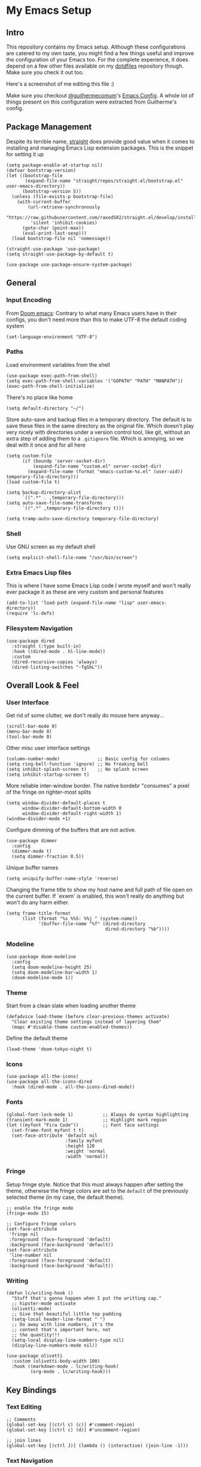 #+STARTUP: show2levels

* My Emacs Setup
** Intro

This repository contains my Emacs setup. Although these configurations are catered to my own taste, you might find a few things useful and improve the configuration of your Emacs too.  For the complete experience, it does depend on a few other files available on my [[https://github.com/clarete/dotfiles][dotdfiles]] repository though. Make sure you check it out too.

Here's a screenshot of me editing this file :)

[[./screenshot.png]]
   
Make sure you checkout [[https://github.com/guilhermecomum][@guilhermecomum]]'s [[https://github.com/guilhermecomum/emacs.d][Emacs Config]].  A whole lot of things present on this configuration were extracted from Guilherme's config.

** Package Management

Despite its terrible name, [[https://github.com/radian-software/straight.el][straight]] does provide good value when it comes to installing and managing Emacs Lisp extension packages.  This is the snippet for setting it up

#+begin_src elisp
  (setq package-enable-at-startup nil)
  (defvar bootstrap-version)
  (let ((bootstrap-file
         (expand-file-name "straight/repos/straight.el/bootstrap.el" user-emacs-directory))
        (bootstrap-version 5))
    (unless (file-exists-p bootstrap-file)
      (with-current-buffer
          (url-retrieve-synchronously
           "https://raw.githubusercontent.com/raxod502/straight.el/develop/install.el"
           'silent 'inhibit-cookies)
        (goto-char (point-max))
        (eval-print-last-sexp)))
    (load bootstrap-file nil 'nomessage))

  (straight-use-package 'use-package)
  (setq straight-use-package-by-default t)

  (use-package use-package-ensure-system-package)
#+end_src

** General
*** Input Encoding

From [[https://github.com/doomemacs/doomemacs/blob/594d70292dc134d483fbf7a427001250de07b4d2/lisp/doom-start.el#L132-L134][Doom emacs]]: Contrary to what many Emacs users have in their configs, you don't need more than this to make UTF-8 the default coding system

#+begin_src elisp
  (set-language-environment "UTF-8")
#+end_src

*** Paths

Load environment variables from the shell

#+begin_src elisp
  (use-package exec-path-from-shell)
  (setq exec-path-from-shell-variables '("GOPATH" "PATH" "MANPATH"))
  (exec-path-from-shell-initialize)
#+end_src

There's no place like home

#+begin_src elisp
  (setq default-directory "~/")
#+end_src

Store auto-save and backup files in a temporary directory.  The default is to save these files in the same directory as the original file.  Which doesn't play very nicely with directories under a version control tool, like git, without an extra step of adding them to a ~.gitignore~ file.  Which is annoying, so we deal with it once and for all here

#+begin_src elisp
  (setq custom-file
        (if (boundp 'server-socket-dir)
            (expand-file-name "custom.el" server-socket-dir)
          (expand-file-name (format "emacs-custom-%s.el" (user-uid)) temporary-file-directory)))
  (load custom-file t)

  (setq backup-directory-alist
        `((".*" . ,temporary-file-directory)))
  (setq auto-save-file-name-transforms
        `((".*" ,temporary-file-directory t)))

  (setq tramp-auto-save-directory temporary-file-directory)
#+end_src

*** Shell

Use GNU screen as my default shell

#+begin_src elisp
  (setq explicit-shell-file-name "/usr/bin/screen")
#+end_src

*** Extra Emacs Lisp files

This is where I have some Emacs Lisp code I wrote myself and won't really ever package it as these are very custom and personal features

#+begin_src elisp
  (add-to-list 'load-path (expand-file-name "lisp" user-emacs-directory))
  (require 'lc-defs)
#+end_src

*** Filesystem Navigation

#+begin_src elisp
  (use-package dired
    :straight (:type built-in)
    :hook ((dired-mode . hl-line-mode))
    :custom
    (dired-recursive-copies 'always)
    (dired-listing-switches "-fgGhL"))
#+end_src

** Overall Look & Feel
*** User Interface

Get rid of some clutter, we don't really do mouse here anyway...

#+begin_src elisp
  (scroll-bar-mode 0)
  (menu-bar-mode 0)
  (tool-bar-mode 0)
#+end_src

Other misc user interface settings

#+begin_src elisp
  (column-number-mode)              ;; Basic config for columns
  (setq ring-bell-function 'ignore) ;; No freaking bell
  (setq inhibit-splash-screen t)    ;; No splash screen
  (setq inhibit-startup-screen t)
#+end_src

More reliable inter-window border. The native bordebr "consumes" a pixel of the fringe on righter-most splits

#+begin_src elisp
  (setq window-divider-default-places t
        window-divider-default-bottom-width 0
        window-divider-default-right-width 1)
  (window-divider-mode +1)
#+end_src

Configure dimming of the buffers that are not active.

#+begin_src elisp
  (use-package dimmer
    :config
    (dimmer-mode t)
    (setq dimmer-fraction 0.5))
#+end_src

Unique buffer names

#+begin_src elisp
  (setq uniquify-buffer-name-style 'reverse)
#+end_src

Changing the frame title to show my host name and full path of file open on the current buffer. If `exwm' is enabled, this won't really do anything but won't do any harm either.

#+begin_src elisp
  (setq frame-title-format
        (list (format "%s %%S: %%j " (system-name))
              '(buffer-file-name "%f" (dired-directory
                                       dired-directory "%b"))))
#+end_src

*** Modeline

#+begin_src elisp
  (use-package doom-modeline
    :config
    (setq doom-modeline-height 25)
    (setq doom-modeline-bar-width 1)
    (doom-modeline-mode 1))
#+end_src

*** Theme

Start from a clean slate when loading another theme

#+begin_src elisp
  (defadvice load-theme (before clear-previous-themes activate)
    "Clear existing theme settings instead of layering them"
    (mapc #'disable-theme custom-enabled-themes))
#+end_src

Define the default theme

#+begin_src elisp
  (load-theme 'doom-tokyo-night t)
#+end_src

*** Icons

#+begin_src elisp
  (use-package all-the-icons)
  (use-package all-the-icons-dired
    :hook (dired-mode . all-the-icons-dired-mode))
#+end_src

*** Fonts

#+begin_src elisp
  (global-font-lock-mode 1)           ;; Always do syntax highlighting
  (transient-mark-mode 1)             ;; Highlight mark region
  (let ((myfont "Fira Code"))         ;; Font face settings
    (set-frame-font myfont t t)
    (set-face-attribute 'default nil
                        :family myfont
                        :height 120
                        :weight 'normal
                        :width 'normal))
#+end_src

*** Fringe

Setup fringe style.  Notice that this must always happen after setting the theme, otherwise the fringe colors are set to the ~default~ of the previously selected theme (in my case, the default theme).

#+begin_src elisp
  ;; enable the fringe mode
  (fringe-mode 15)

  ;; Configure fringe colors
  (set-face-attribute
   'fringe nil
   :foreground (face-foreground 'default)
   :background (face-background 'default))
  (set-face-attribute
   'line-number nil
   :foreground (face-foreground 'default)
   :background (face-background 'default))
#+end_src

*** Writing

#+begin_src elisp
  (defun lc/writing-hook ()
    "Stuff that's gonna happen when I put the writting cap."
    ;; hipster-mode activate
    (olivetti-mode)
    ;; Give that beautiful little top padding
    (setq-local header-line-format " ")
    ;; Do away with line numbers, it's the
    ;; content that's important here, not
    ;; the quantity!!!
    (setq-local display-line-numbers-type nil)
    (display-line-numbers-mode nil))

  (use-package olivetti
    :custom (olivetti-body-width 100)
    :hook ((markdown-mode . lc/writing-hook)
           (org-mode . lc/writing-hook)))
#+end_src

** Key Bindings
*** Text Editing

#+begin_src elisp
  ;; Comments
  (global-set-key [(ctrl c) (c)] #'comment-region)
  (global-set-key [(ctrl c) (d)] #'uncomment-region)

  ;; join lines
  (global-set-key [(ctrl J)] (lambda () (interactive) (join-line -1)))
#+end_src

*** Text Navigation

#+begin_src elisp
  ;; scrolling without changing the cursor
  (global-set-key [(meta n)] (lambda () (interactive) (scroll-up 1)))
  (global-set-key [(meta p)] (lambda () (interactive) (scroll-down 1)))

  ;; scrolling other window
  (global-set-key
   [(meta j)] (lambda () (interactive) (scroll-other-window 1)))
  (global-set-key
   [(meta k)] (lambda () (interactive) (scroll-other-window -1)))
#+end_src

*** Globally accessible Org Mode features

#+begin_src elisp
  (define-key global-map "\C-cl" 'org-store-link)
  (define-key global-map "\C-ca" 'org-agenda)
#+end_src

** Text Editing
*** General

#+begin_src elisp
  ;; Do not wrap lines
  (setq-default truncate-lines t)

  ;; spaces instead of tabs
  (setq-default indent-tabs-mode nil)

  ;; Complain about trailing white spaces
  (setq show-trailing-whitespace t)

  ;; Also highlight parenthesis
  (show-paren-mode 1)

  ;; scroll smoothly
  (setq scroll-conservatively 10000)

  ;; Clipboard shared with the Desktop Environment. I wonder if the
  ;; `exwm' integration would work without this line.
  (setq select-enable-clipboard t)
#+end_src

*** Display Line Numbers

#+begin_src elisp
  (add-hook 'prog-mode-hook #'display-line-numbers-mode)
  (add-hook 'conf-mode-hook #'display-line-numbers-mode)
  (add-hook 'text-mode-hook #'display-line-numbers-mode)
#+end_src

Notice that the writing configuration disables the above settings for both ~org-mode~ and ~markdown-mode~.
*** Autocomplete

Company mode is a standard completion package that works well with lsp-mode

#+begin_src elisp
  (use-package company
    :hook (after-init . global-company-mode)
    :config
    (setq company-idle-delay .3)
    (setq company-minimum-prefix-length 10)
    (setq company-tooltip-align-annotations t)
    (global-set-key (kbd "TAB") #'company-indent-or-complete-common))
  (use-package company-box
    :hook (company-mode . company-box-mode))
#+end_src

*** Snippets

#+begin_src elisp
  (use-package yasnippet
    :init
    :config
    (setq yas-verbosity 1)
    (yas-load-directory "~/.emacs.d/snippets")
    (yas-reload-all)
    (yas-global-mode 1))
#+end_src

*** Parenthesis

#+begin_src elisp
  (use-package rainbow-mode)
  (use-package rainbow-delimiters
    :hook (prog-mode . rainbow-delimiters-mode))
  (use-package smartparens
    :init
    (smartparens-global-mode t))
#+end_src

*** Multicursor

#+begin_src elisp
  (global-set-key (kbd "C-S-c C-S-c") 'mc/edit-lines)
  (global-set-key (kbd "C->") 'mc/mark-next-like-this)
  (global-set-key (kbd "C-<") 'mc/mark-previous-like-this)
  (global-set-key (kbd "C-c C-<") 'mc/mark-all-like-this)
#+end_src

*** Flymake

**** Custom Fringe Icon

#+begin_src elisp
  (when (fboundp 'define-fringe-bitmap)
    (define-fringe-bitmap 'my-rounded-fringe-indicator
      (vector #b00000000
              #b00000000
              #b00000000
              #b00000000
              #b00000000
              #b00000000
              #b00000000
              #b00011100
              #b00111110
              #b00111110
              #b00111110
              #b00011100
              #b00000000
              #b00000000
              #b00000000
              #b00000000
              #b00000000)))
#+end_src

**** Show errors with markers on the sideline

#+begin_src elisp
  (use-package sideline-flymake
    :hook (flymake-mode . sideline-mode)
    :custom
    (flymake-error-bitmap '(my-rounded-fringe-indicator compilation-error))
    (flymake-note-bitmap '(my-rounded-fringe-indicator compilation-info))
    (flymake-warning-bitmap '(my-rounded-fringe-indicator compilation-warning)))
#+end_src

*** Flyspell

#+begin_src elisp
  (use-package flyspell)
  (use-package flyspell-correct-popup)
  (setq ispell-program-name "aspell")
  (ispell-change-dictionary "english")

  (defun lc/flyspell/switch-dict ()
    (interactive)
    (let* ((dic ispell-current-dictionary)
           (change (if (string= dic "pt_BR") "english" "pt_BR")))
      (ispell-change-dictionary change)
      (message "Dictionary switched from %s to %s" dic change)))

  (global-set-key (kbd "<f5>") #'lc/flyspell/switch-dict)
  (define-key flyspell-mode-map (kbd "C-;") 'flyspell-correct-wrapper)
#+end_src

** Packages

The all mighty and magical ~magit~

#+begin_src elisp
  (use-package magit)
#+end_src

Builtins that need to be required

#+begin_src elisp
  (require 'dired-x)
  (require 'uniquify)
  (require 'tramp) ;; ssh and local `sudo' and `su'
#+end_src

Extensions installed from the external world

#+begin_src elisp
  (use-package password-store)

  (use-package neotree
    :bind ([f8] . neotree-toggle)
    :config
    (setq neo-autorefresh nil)
    (setq neo-smart-open t)
    (with-eval-after-load 'neotree
      (define-key neotree-mode-map (kbd "h") 'neotree-hidden-file-toggle)))
#+end_src

*** Terminal

#+begin_src elisp
(use-package vterm)
#+end_src

*** Vendorized Modes

This is the path where I copy Emacs extensions that aren't available in any pre-packaged repository, like melpa etc.

#+begin_src elisp
  (add-to-list 'load-path (expand-file-name "site-lisp" user-emacs-directory))
#+end_src

And these are the modules themselves

#+begin_src elisp
  (require 'peg-mode)
#+end_src

** Org Mode
*** Look & Feel
**** General
#+begin_src elisp
    (use-package org
      :straight (:type built-in)
      :config
      (setq org-fontify-whole-heading-line t
            org-fontify-done-headline t
            org-fontify-quote-and-verse-blocks t)
      (setq-local line-spacing 1))
#+end_src

**** Customize font for the document title

#+begin_src elisp
  (custom-theme-set-faces
   'user
   '(org-document-title
     ((t (:inherit default :weight bold :underline nil :background nil)))))
#+end_src

**** Swap * and - with nice looking UTF-8 bullets in unordered lists

#+begin_src elisp
  (font-lock-add-keywords
   'org-mode
   '(("^ +\\([-*]\\) "
      (0 (prog1 ()
           (compose-region (match-beginning 1) (match-end 1) "•"))))))
#+end_src

**** Change the default size of the headers

#+begin_src elisp
  (custom-set-faces
   '(org-level-1 ((t (:inherit outline-1 :height 1.50 :weight extra-bold))))
   '(org-level-2 ((t (:inherit outline-2 :height 1.30 :weight extra-bold))))
   '(org-level-3 ((t (:inherit outline-3 :height 1.20 :weight extra-bold))))
   '(org-level-4 ((t (:inherit outline-4 :height 1.15 :weight bold))))
   '(org-level-5 ((t (:inherit outline-5 :height 1.10 :weight bold))))
   '(org-level-6 ((t (:inherit outline-6 :height 1.05 :weight semi-bold)))))
#+end_src

**** Swap * with # symbols in heading

I saw this beautiful style implemented for the Markdown Mode in this [[https://www.reddit.com/r/emacs/comments/10h9jf0/beautify_markdown_on_emacs][reddit post]], then I wanted to do the same with Org Mode.  After quite a bit of digging, I got this idea from this [[https://emacs.stackexchange.com/a/38847][stackoverflow answer]], threw some more lisp on it and ended up with the following snippet

#+begin_src elisp
  (font-lock-add-keywords
   'org-mode '(("^\\(*+\\)"
                (0 (prog1 ()
                     (let* ((start (match-beginning 0))
                            (end (match-end 0))
                            (length (- end start)))
                       (add-face-text-property start end '(:foreground "#616161" :height 0.8))
                       (dotimes (i length)
                         (compose-region (+ i start) (+ i start 1) "#"))))))))
#+end_src

*** Editting

Load some Org Mode extensions

#+begin_src elisp
  (require 'org-tempo)
  (require 'org-agenda)
  (require 'ob-ditaa)
  (require 'ob-plantuml)
#+end_src

Set a kanban-ish workflow for managing TODO items

#+begin_src elisp
  (setq org-todo-keywords
        '((sequence "TODO" "DOING" "BLOCKED" "|" "DONE" "ARCHIVED")))
  (setq org-todo-keyword-faces
        '(("TODO" . "red")
          ("DOING" . "yellow")
          ("BLOCKED" . org-warning)
          ("DONE" . "green")
          ("ARCHIVED" .  "blue")))
#+end_src

*** Babel

#+begin_src elisp
  (setq org-ditaa-jar-path "~/.emacs.d/contrib/ditaa/ditaa0_9.jar")
  (setq org-plantuml-jar-path "~/.emacs.d/contrib/plantuml/plantuml.jar")
  (setq org-confirm-babel-evaluate nil)
  (eval-after-load 'org
    (add-hook 'org-babel-after-execute-hook 'org-redisplay-inline-images))
  (org-babel-do-load-languages
   'org-babel-load-languages
   '((ditaa . t)
     (dot . t)
     (gnuplot . t)
     (latex . t)
     (plantuml . t)
     (python . t)
     ;; (R . t)
     (ruby . t)))
#+end_src

*** Agenda & TODO

The following code will list all the Org Mode files within my directory of choice and feed it into the ~`org-agenda-files'~ variable.

#+begin_src elisp
  (let ((directory-with-my-org-files "~/org"))
    (setq org-agenda-files
          (condition-case err
              (directory-files directory-with-my-org-files t
                               directory-files-no-dot-files-regexp)
            (file-missing nil))))
#+end_src

*** Misc

#+begin_src elisp
  (setq org-log-done t
        org-agenda-sticky t)
#+end_src

** Native Compilation

Emacs can compile its lisp flavor into native code.  This is powerful indeed, but it requires some settings to feel a little nicer.  First, we want to compile the Emacs Lisp code asynchronously to continue to operate smoothly, then we want to make it a bit less noisy in case the compilation wants to report progress its or warnings.

#+begin_src elisp
  (when (fboundp 'native-compile-async)
    (setq comp-deferred-compilation t))
  (setq native-comp-async-report-warnings-errors nil
        warning-minimum-level :error)
#+end_src

** macos

#+begin_src elisp
  (when (eq system-type 'darwin)
    (setq mac-option-modifier 'alt)
    (setq mac-command-modifier 'meta)

    ;; Keys for visiting next & previous windows
    (global-set-key (kbd "<A-tab>") #'other-window)
    (global-set-key (kbd "<A-S-tab>")
                    #'(lambda () (interactive) (other-window -1)))

    ;; Keys for visiting next & previous frame
    (global-set-key (kbd "M-`") #'other-frame)
    (global-set-key (kbd "M-~") #'(lambda () (interactive) (other-frame -1)))

    ;; sets fn-delete to be right-delete
    (global-set-key [kp-delete] 'delete-char)
    (menu-bar-mode 1))
#+end_src

